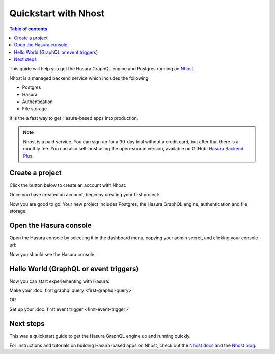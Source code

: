 .. meta::
   :description: Get started with Hasura using Nhost
   :keywords: hasura, docs, start, nhost

Quickstart with Nhost
======================

.. contents:: Table of contents
  :backlinks: none
  :depth: 1
  :local:

This guide will help you get the Hasura GraphQL engine and Postgres running on `Nhost <https://www.nhost.io/pricing>`_.

Nhost is a managed backend service which includes the following:

-	Postgres

-	Hasura

-	Authentication

-	File storage

It is the a fast way to get Hasura-based apps into production.

.. note::
   Nhost is a paid service. You can sign up for a 30-day trial without a credit card, but after that there is a monthly fee. You can also self-host using the open-source version, available on GitHub: `Hasura Backend Plus <https://www.nhost.io/pricing>`_.

Create a project
----------------

Click the button below to create an account with Nhost:

.. image:: ../../../img/graphql/manual/getting-started/nhost-register-button.png
  :width: 200px
  :alt: nhost_register_button
  :class: no-shadow
  :target: https://nhost.io/register

Once you have created an account, begin by creating your first project:

.. thumbnail:: ../../../img/graphql/manual/getting-started/nhost-create-project.png
   :alt: Create your first project on Nhost

Now you are good to go! Your new project includes Postgres, the Hasura GraphQL engine, authentication and file storage.

Open the Hasura console
-----------------------

Open the Hasura console by selecting it in the dashboard menu, copying your admin secret, and clicking your console url:

.. thumbnail:: ../../../img/graphql/manual/getting-started/nhost-open-console.png
   :alt: Open the Hasura console

Now you should see the Hasura console:

.. thumbnail:: ../../../img/graphql/manual/getting-started/nhost-hasura-console.png
   :alt: The Hasura console

Hello World (GraphQL or event triggers)
---------------------------------------

Now you can start experiementing with Hasura:

Make your :doc:`first graphql query <first-graphql-query>`

OR

Set up your :doc:`first event trigger <first-event-trigger>`

Next steps
----------

This was a quickstart guide to get the Hasura GraphQL engine up and running quickly.

For instructions and tutorials on building Hasura-based apps on Nhost, check out the `Nhost docs <https://docs.nhost.io>`_ and the `Nhost blog <https://nhost.io/blog>`_.
